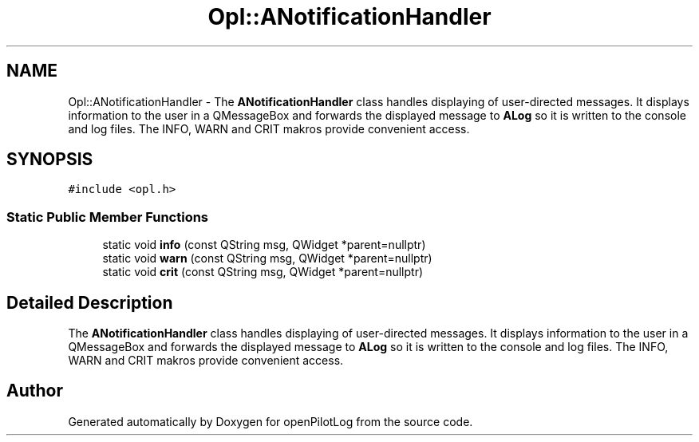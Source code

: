 .TH "Opl::ANotificationHandler" 3 "Fri Mar 4 2022" "openPilotLog" \" -*- nroff -*-
.ad l
.nh
.SH NAME
Opl::ANotificationHandler \- The \fBANotificationHandler\fP class handles displaying of user-directed messages\&. It displays information to the user in a QMessageBox and forwards the displayed message to \fBALog\fP so it is written to the console and log files\&. The INFO, WARN and CRIT makros provide convenient access\&.  

.SH SYNOPSIS
.br
.PP
.PP
\fC#include <opl\&.h>\fP
.SS "Static Public Member Functions"

.in +1c
.ti -1c
.RI "static void \fBinfo\fP (const QString msg, QWidget *parent=nullptr)"
.br
.ti -1c
.RI "static void \fBwarn\fP (const QString msg, QWidget *parent=nullptr)"
.br
.ti -1c
.RI "static void \fBcrit\fP (const QString msg, QWidget *parent=nullptr)"
.br
.in -1c
.SH "Detailed Description"
.PP 
The \fBANotificationHandler\fP class handles displaying of user-directed messages\&. It displays information to the user in a QMessageBox and forwards the displayed message to \fBALog\fP so it is written to the console and log files\&. The INFO, WARN and CRIT makros provide convenient access\&. 

.SH "Author"
.PP 
Generated automatically by Doxygen for openPilotLog from the source code\&.
